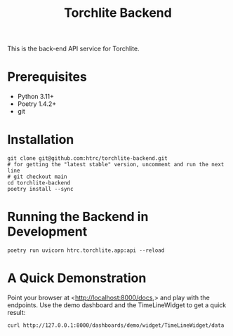 #+title: Torchlite Backend

This is the back-end API service for Torchlite.

* Prerequisites
 - Python 3.11+
 - Poetry 1.4.2+
 - git
* Installation
#+begin_src shell
  git clone git@github.com:htrc/torchlite-backend.git
  # for getting the "latest stable" version, uncomment and run the next line
  # git checkout main 
  cd torchlite-backend
  poetry install --sync
#+end_src
* Running the Backend in Development
#+begin_src shell
  poetry run uvicorn htrc.torchlite.app:api --reload
#+end_src
  
* A Quick Demonstration
Point your browser at <http://localhost:8000/docs,> and play with the endpoints. Use the demo dashboard and the TimeLineWidget to get a quick result:

#+begin_src shell
  curl http://127.0.0.1:8000/dashboards/demo/widget/TimeLineWidget/data
#+end_src
